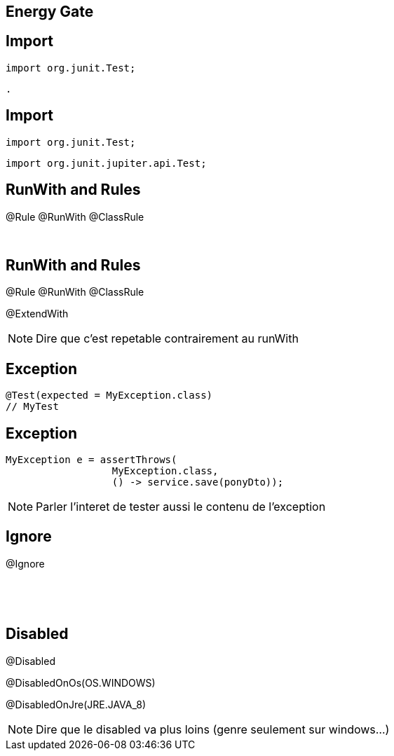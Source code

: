 == Energy Gate

[transition=fade]
== Import

[source, java]
----
import org.junit.Test;
----

[source, hideCode]
----
.
----

[transition=fade]
== Import

[source, java]
----
import org.junit.Test;
----

[source, java]
----
import org.junit.jupiter.api.Test;
----

[transition=fade]
== RunWith and Rules

[.nocross]
@Rule @RunWith @ClassRule

[.nocross]
{nbsp} +

[transition=fade]
== RunWith and Rules

[.cross]
@Rule @RunWith @ClassRule

@ExtendWith

[NOTE.speaker]
--
Dire que c'est repetable contrairement au runWith
--

[transition=fade]
== Exception

[source, java]
----
@Test(expected = MyException.class)
// MyTest
----

[transition=fade]
== Exception

[source, java]
----
MyException e = assertThrows(
                  MyException.class, 
                  () -> service.save(ponyDto));
----


[NOTE.speaker]
--
Parler l'interet de tester aussi le contenu de l'exception
--

[transition=fade]
== Ignore

@Ignore

{nbsp} +

{nbsp} +

[transition=fade]
== Disabled

@Disabled

[fragment]#@DisabledOnOs(OS.WINDOWS)#

[fragment]#@DisabledOnJre(JRE.JAVA_8)#

[NOTE.speaker]
--
Dire que le disabled va plus loins (genre seulement sur windows...)
--